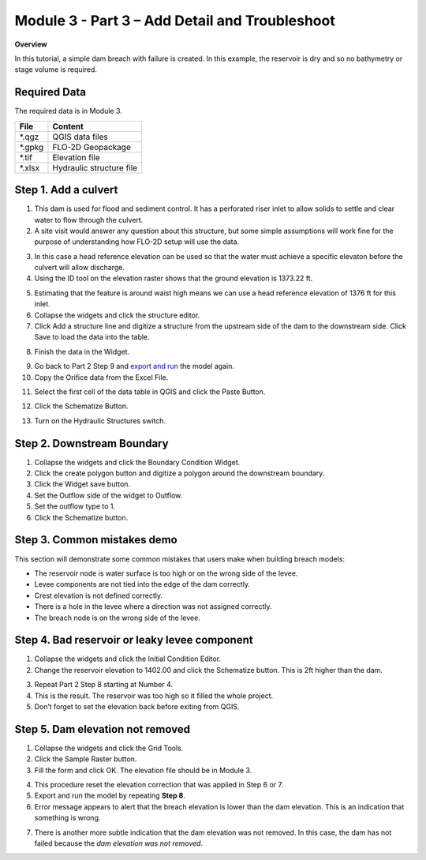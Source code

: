 Module 3 - Part 3  – Add Detail and Troubleshoot
=================================================

**Overview**

In this tutorial, a simple dam breach with failure is created.
In this example, the reservoir is dry and so no bathymetry or stage volume is required.

Required Data
-------------

The required data is in Module 3.

======== ========================
**File** **Content**
======== ========================
\*.qgz   QGIS data files
\*.gpkg  FLO-2D Geopackage
\*.tif   Elevation file
\*.xlsx  Hydraulic structure file
======== ========================


Step 1. Add a culvert
----------------------

1. This dam is used for flood and sediment control.
   It has a perforated riser inlet to allow solids to settle and clear water to flow through the culvert.

2. A site visit would answer any question about this structure, but some simple assumptions will work fine for the purpose of understanding how FLO-2D
   setup will use the data.

.. image:: ../img/Advanced-Workshop/Module129.png

3. In this case a head reference elevation can be used so that the water must achieve a specific elevaton before the culvert will allow discharge.

4. Using the ID tool on the elevation raster shows that the ground elevation is 1373.22 ft.

.. image:: ../img/Advanced-Workshop/Module130.png

5. Estimating that the feature is around waist high means we can use a head reference elevation of 1376 ft for this inlet.

6. Collapse the widgets and click the structure editor.

7. Click Add a structure line and digitize a structure from the upstream side of the dam to the downstream side.
   Click Save to load the data into the table.

.. image:: ../img/Advanced-Workshop/Module131.png

8. Finish the data in the Widget.

.. image:: ../img/Advanced-Workshop/Module132.png

9.  Go back to Part 2 Step 9 and `export and run <#step-9.-export-and-run-the-model>`__ the model again.

10. Copy the Orifice data from the Excel File.

.. image:: ../img/Advanced-Workshop/Module133.png

11. Select the first cell of the data table in QGIS and click the Paste Button.

.. image:: ../img/Advanced-Workshop/Worksh001.gif

12. Click the Schematize Button.

.. image:: ../img/Advanced-Workshop/Module135.png

13. Turn on the Hydraulic Structures switch.

.. image:: ../img/Advanced-Workshop/Module136.png

.. image:: ../img/Advanced-Workshop/Module137.png

Step 2. Downstream Boundary
----------------------------

1. Collapse the widgets and click the Boundary Condition Widget.

2. Click the create polygon button and digitize a polygon around the downstream boundary.

3. Click the Widget save button.

4. Set the Outflow side of the widget to Outflow.

5. Set the outflow type to 1.

6. Click the Schematize button.

.. image:: ../img/Advanced-Workshop/Module138.png

.. image:: ../img/Advanced-Workshop/Module139.png


Step 3. Common mistakes demo
-----------------------------

This section will demonstrate some common mistakes that users make when building breach models:

-  The reservoir node is water surface is too high or on the wrong side of the levee.

-  Levee components are not tied into the edge of the dam correctly.

-  Crest elevation is not defined correctly.

-  There is a hole in the levee where a direction was not assigned correctly.

-  The breach node is on the wrong side of the levee.

Step 4. Bad reservoir or leaky levee component
-----------------------------------------------

1. Collapse the widgets and click the Initial Condition Editor.

2. Change the reservoir elevation to 1402.00 and click the Schematize button.
   This is 2ft higher than the dam.

.. image:: ../img/Advanced-Workshop/Module140.png

3. Repeat Part 2 Step 8 starting at Number 4.

4. This is the result.
   The reservoir was too high so it filled the whole project.

5. Don’t forget to set the elevation back before exiting from QGIS.

.. image:: ../img/Advanced-Workshop/Module141.png

Step 5. Dam elevation not removed
----------------------------------

1. Collapse the widgets and click the Grid Tools.

2. Click the Sample Raster button.

3. Fill the form and click OK.
   The elevation file should be in Module 3.

.. image:: ../img/Advanced-Workshop/Module142.png

4. This procedure reset the elevation correction that was applied in Step 6 or 7.

5. Export and run the model by repeating **Step 8**.

6. Error message appears to alert that the breach elevation is lower than the dam elevation.
   This is an indication that something is wrong.

.. image:: ../img/Advanced-Workshop/Module143.png

7. There is another more subtle indication that the dam elevation was not removed.
   In this case, the dam has not failed because the *dam elevation was not removed*.

.. image:: ../img/Advanced-Workshop/Module144.png